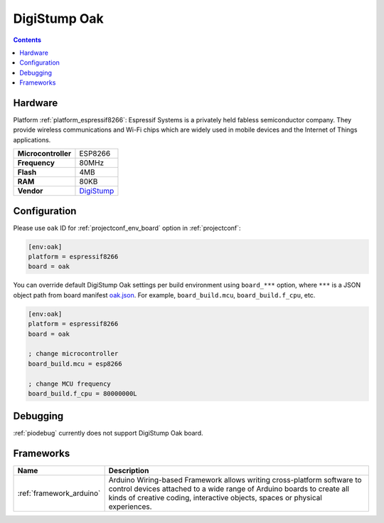 ..  Copyright (c) 2014-present PlatformIO <contact@platformio.org>
    Licensed under the Apache License, Version 2.0 (the "License");
    you may not use this file except in compliance with the License.
    You may obtain a copy of the License at
       http://www.apache.org/licenses/LICENSE-2.0
    Unless required by applicable law or agreed to in writing, software
    distributed under the License is distributed on an "AS IS" BASIS,
    WITHOUT WARRANTIES OR CONDITIONS OF ANY KIND, either express or implied.
    See the License for the specific language governing permissions and
    limitations under the License.

.. _board_espressif8266_oak:

DigiStump Oak
=============

.. contents::

Hardware
--------

Platform :ref:`platform_espressif8266`: Espressif Systems is a privately held fabless semiconductor company. They provide wireless communications and Wi-Fi chips which are widely used in mobile devices and the Internet of Things applications.

.. list-table::

  * - **Microcontroller**
    - ESP8266
  * - **Frequency**
    - 80MHz
  * - **Flash**
    - 4MB
  * - **RAM**
    - 80KB
  * - **Vendor**
    - `DigiStump <http://digistump.com/category/22?utm_source=platformio&utm_medium=docs>`__


Configuration
-------------

Please use ``oak`` ID for :ref:`projectconf_env_board` option in :ref:`projectconf`:

.. code-block:: ini

  [env:oak]
  platform = espressif8266
  board = oak

You can override default DigiStump Oak settings per build environment using
``board_***`` option, where ``***`` is a JSON object path from
board manifest `oak.json <https://github.com/platformio/platform-espressif8266/blob/master/boards/oak.json>`_. For example,
``board_build.mcu``, ``board_build.f_cpu``, etc.

.. code-block:: ini

  [env:oak]
  platform = espressif8266
  board = oak

  ; change microcontroller
  board_build.mcu = esp8266

  ; change MCU frequency
  board_build.f_cpu = 80000000L

Debugging
---------
:ref:`piodebug` currently does not support DigiStump Oak board.

Frameworks
----------
.. list-table::
    :header-rows:  1

    * - Name
      - Description

    * - :ref:`framework_arduino`
      - Arduino Wiring-based Framework allows writing cross-platform software to control devices attached to a wide range of Arduino boards to create all kinds of creative coding, interactive objects, spaces or physical experiences.